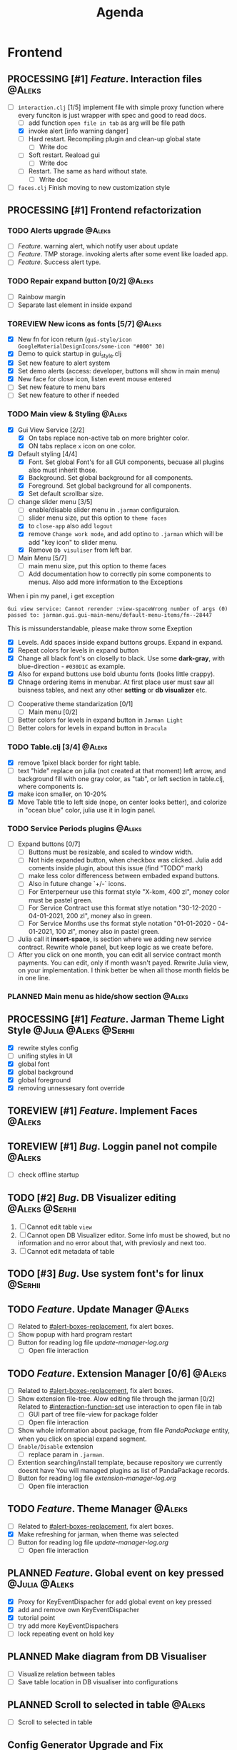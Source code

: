 #+TITLE: Agenda
#+TODO: PLANNED(s) TODO(t) PROCESSING(p) TOREVIEW(r) | DONE(d)
#+TAGS: @Julia(j) @Aleks(a) @Serhii(s)
#+PRIORITIES: 1 3 2
#+PROPERTY: session *EL* 
#+PROPERTY: cache yes
# #+ARCHIVE: ::* Archived
#+ARCHIVE: %s_done::
#+STARTUP: overview

* Frontend
** PROCESSING [#1] /Feature/. Interaction files                        :@Aleks:
   :PROPERTIES:
   :CUSTOM_ID: interaction-function-set
   :END:
   - [-] =interaction.clj= [1/5]
     implement file with simple proxy function where every funciton is just wrapper
     with spec and good to read docs.
     - [ ] add function =open file in tab= as arg will be file path
     - [X] invoke alert [info warning danger]
     - [ ] Hard restart. Recompiling plugin and clean-up global state
       - [ ] Write doc
     - [ ] Soft restart. Reaload gui
       - [ ] Write doc
     - [ ] Restart. The same as hard without state.
       - [ ] Write doc
   - [ ] =faces.clj=
     Finish moving to new customization style

** PROCESSING [#1] Frontend refactorization
   DEADLINE: <2021-09-15 śro>
*** TODO Alerts upgrade                                              :@Aleks:
    - [ ] /Feature/. warning alert, which notify user about update
    - [ ] /Feature/. TMP storage. invoking alerts after some event like loaded app.
    - [ ] /Feature/. Success alert type.
*** TODO Repair expand button [0/2]                                  :@Aleks:
    - [ ] Rainbow margin
    - [ ] Separate last element in inside expand
*** TOREVIEW New icons as fonts [5/7]                                :@Aleks:
    - [X] New fn for icon return (~gui-style/icon GoogleMaterialDesignIcons/some-icon "#000" 30)~
    - [X] Demo to quick startup in gui_style.clj
    - [X] Set new feature to alert system
    - [X] Set demo alerts (access: developer, buttons will show in main menu)
    - [X] New face for close icon, listen event mouse entered
    - [ ] Set new feature to menu bars
    - [ ] Set new feature to other if needed
*** TODO Main view & Styling                                         :@Aleks:
    - [X] Gui View Service [2/2]
      - [X] On tabs replace non-active tab on more brighter color.
      - [X] ON tabs replace ~x~ icon on one color.
    - [X] Default styling [4/4]
      - [X] Font. Set global Font's for all GUI components, becuase all plugins also must inherit those.
      - [X] Background. Set global background for all components.
      - [X] Foreground. Set global background for all components.
      - [X] Set default scrollbar size.
    - [-] change slider menu [3/5]
      - [ ] enable/disable slider menu in ~.jarman~ configuraion.
      - [ ] slider menu size, put this option to ~theme faces~
      - [X] to ~close-app~ also add ~logout~
      - [X] remove ~Change work mode~, and add optino to ~.jarman~ which will be add "key icon" to slider menu.
      - [X] Remove ~Db visuliser~ from left bar.
    - [-] Main Menu [5/7]
      - [ ] main menu size, put this option to theme faces
      - [ ] Add documentation how to correctly pin some components to menus. Also add more information to the Exceptions
	When i pin my panel, i get exception
	#+begin_example
	Gui view service: Cannot rerender :view-spaceWrong number of args (0) passed to: jarman.gui.gui-main-menu/default-menu-items/fn--28447
	#+end_example
	This is missunderstandable, please make throw some Exeption
      - [X] Levels. Add spaces inside expand buttons groups. Expand in expand.
      - [X] Repeat colors for levels in expand button
      - [X] Change all black font's on closelly to black. Use some *dark-gray*, with blue-direction - ~#030D1C~ as example.
      - [X] Also for expand buttons use bold ubuntu fonts (looks little crappy).
      - [X] Chnage ordering items in menubar. At first place user must saw all buisness tables, and next any other *setting* or *db visualizer* etc.
    - [ ] Cooperative theme standarization [0/1]
      - [ ] Main menu [0/2]
	- [ ] Better colors for levels in expand button in ~Jarman Light~
	- [ ] Better colors for levels in expand button in ~Dracula~

*** TODO Table.clj [3/4]                                             :@Aleks:
    - [X] remove 1pixel black border for right table.
    - [ ] text "hide" replace on julia (not created at that moment) left arrow, and background fill with one gray color, as "tab", or left section in table.clj, where components is.
    - [X] make icon smaller, on 10-20%
    - [X] Move Table title to left side (nope, on center looks better), and colorize in "ocean blue" color, julia use it in login panel.

*** TODO Service Periods plugins                                     :@Aleks:
    - [ ] Expand buttons [0/7]
      - [ ] Buttons must be resizable, and scaled to window width.
      - [ ] Not hide expanded button, when checkbox was clicked. Julia add coments inside plugin, about this issue (find "TODO" mark)
      - [ ] make less color differencess between embaded expand buttons.
      - [ ] Also in future change `+/-` icons.
      - [ ] For Enterperneur use this format style "X-kom, 400 zl", money color must be pastel green.
      - [ ] For Service Contract use this format stlye notation "30-12-2020 - 04-01-2021,  200 zl", money also in green.
      - [ ] For Service Months use ths format style notation "01-01-2020 - 04-01-2021,  100 zl", money also in pastel green.
    - [ ] Julia call it *insert-space*, is section where we adding new service contract. Rewrite whole panel, but keep logic as we create before.
    - [ ] After you click on one month, you can edit all service contract month payments. You can edit, only if month wasn't payed. Rewrite Julia view, on your implementation. I think better be when all those month fields be in one line.
*** PLANNED Main menu as hide/show section                           :@Aleks:

** PROCESSING [#1] /Feature/. Jarman Theme Light Style  :@Julia:@Aleks:@Serhii:
   - [X] rewrite styles config
   - [ ] unifing styles in UI
   - [X] global font
   - [X] global background
   - [X] global foreground
   - [X] removing unnessesary font override         
** TOREVIEW [#1] /Feature/. Implement Faces                            :@Aleks:
** TOREVIEW [#1] /Bug/. Loggin panel not compile                       :@Aleks:
   - [ ] check offline startup
** TODO [#2] /Bug/. DB Visualizer editing                      :@Aleks:@Serhii:
   1. [ ] Cannot edit table =view=
   2. [ ] Cannot open DB Visualizer editor. Some info must be showed, but no information and no error about that, with previosly and next too.
   3. [ ] Cannot edit metadata of table 
** TODO [#3] /Bug/. Use system font's for linux                       :@Serhii:
** TODO /Feature/. Update Manager                                      :@Aleks:
   - [ ] Related to [[#alert-boxes-replacement]], fix alert boxes.
   - [ ] Show popup with hard program restart
   - [ ] Button for reading log file /update-manager-log.org/
     - [ ] Open file interaction
** TODO /Feature/. Extension Manager [0/6]                             :@Aleks:
   - [ ] Related to [[#alert-boxes-replacement]], fix alert boxes.
   - [ ] Show extension file-tree. Alow editing file through the jarman [0/2]
     Related to [[#interaction-function-set]] use interaction to open file in tab
     - [ ] GUI part of tree file-view for package folder
     - [ ] Open file interaction 
   - [ ] Show whole information about package, from file /PandaPackage/ entity, when you click on
     special expand segment.
   - [ ] =Enable/Disable= extension
     - [ ] replace param in =.jarman=.
   - [ ] Extention searching/install template, because repository we currently doesnt have
     You will managed plugins as list of PandaPackage records.
   - [ ] Button for reading log file /extension-manager-log.org/
     - [ ] Open file interaction
** TODO /Feature/. Theme Manager                                       :@Aleks:
   - [ ] Related to [[#alert-boxes-replacement]], fix alert boxes.
   - [X] Make refreshing for jarman, when theme was selected
   - [ ] Button for reading log file /update-manager-log.org/
     - [ ] Open file interaction
** PLANNED /Feature/. Global event on key pressed             :@Julia:@Aleks:
   - [X] Proxy for KeyEventDispacher for add global event on key pressed
   - [X] add and remove own KeyEventDispacher
   - [X] tutorial point
   - [ ] try add more KeyEventDispachers
   - [ ] lock repeating event on hold key
** PLANNED Make diagram from DB Visualiser
   - [ ] Visualize relation between tables
   - [ ] Save table location in DB visualiser into configurations
** PLANNED Scroll to selected in table                               :@Aleks:
   - [ ] Scroll to selected in table     
** Config Generator Upgrade and Fix
   - [ ] - block expand (there is to many parameters, we need to hide them as subconfig with title)
   - [ ] - message on save success
   - [ ] - message on save failed
   - [X] - fixed alert box permeation   
* Backend
** TODO [#2] check all steps of loading tables                      :@Serhii:
*** in file view-manager.clj, markup TO DO,  add messages(println), if we need
** TODO [#1] Одужуй!                                                 :@Julia:
** PROCESSING [#1] /Feature/. Rewrite plugin system                   :@Serhii:
   DEADLINE: <2021-09-09 Thu>
   - [X] Add ~:deps~ key into ~package~
     - [X] create package compiling sequence 
   - [X] View plugin
     - [X] Registration function.
       - [X] Remove duplications of loaded plugins
   - [X] Theme plugin [3/3]
     with relation to [[themes plugin system]]
     - [X] Theme declaration
     - [X] Registration function
     - [X] GUI Theme manager
   - [X] Rename PandaPackage to PandaExtension
   - [ ] Languages support
     [[file:jarman/src/jarman/gui/gui_tools.clj::208][lang in system]]
     #+begin_src clojure
       ;; src/jarman/gui/gui_tools.clj:208
       (defvar selected-lang :ua)
       ;; 
       (lang :accept)
       (lang :dracula :theme-name)
     #+end_src

** PROCESSING [#1] /Feature/. defvar expanding                        :@Serhii:
   - [X] Allow defvar declaration for all the places
   - [X] Fix defvar spec. 
   - [ ] Save config in place in =.jarman= file
   - [X] GUI for listing all registred config's variable
   - [X] Debug for all variables
   - [X] Debug for one variables
   
** TODO [#1] defvar managment                                       :@Serhii:
   After app loading, we have some values in system variables, divided by group name,
   
   - [X] Create GUI which allow controlling and changing variables inside gui. 
   - [ ] Make persistant function, which automatically wrote customized variable
     back to =.jarman=, (also mean parsing file) 
** TODO [#1] /Bug/. Throw exception when .jarman fialed               :@Serhii:
** TODO [#2] /Feature/. Emacs IDE split out-environment [0/2]         :@Serhii:
   - [ ] Auto tail reverting logs buffer
   - [ ] Integrate local toolkit for emacs.
     - [ ] Open log buffer.
** TODO [#3] /Feature/. Support Org file                              :@Serhii:
   - [-] Create library for printing directly to org file [2/3]
     - [X] Printing lib
     - [X] printing by level
     - [ ] Move out to different places in one moment [0/2]
       #+begin_src clojure
	 (print-header
	  {:out [] :text "some text"}
	  (some operations))
       #+end_src
       - [ ] file
       - [ ] print
   - [ ] Add parsing library
** PLANNED Service Period. sort contract list                       :@Serhii:
   - [ ] sorting contract by date
   - [ ] colorize contract by active-nonactive depend on current date
** PLANNED Permission systems                                        :@Aleks:

   #+begin_src clojure
     (session/test-persmission [:user :admin]) ;; => true
   #+end_src
   - [X] Render menu buttons by permission and hide empty expand
   - [X] Check permision for popup menu in DB Visualizer. Metadata and defview editor.
   - [ ] Create permission system 
   - [ ] Make hide some element when user not in component persmission list
   - [ ] add function to get permission from session, or function which TEST something in session, for example
** PLANNED Ekka todo#1 chages                         :@Julia:@Aleks:@Serhii:
*** Підприємець
    -   ЄДРПОУ - 10 цифр довжина з переду нулями
    -   Форма власності - комбобокс
    -   Номер ПДВ
     
*** Point of sale
    -   Назва торгового обєкту
     
*** РРО
    -   повна назва
    -   Заводський номер замість серійний
    -   Десять цифр фіскальний номер
    -   Працює.непрацює якщо робить нарахування
    -   Версія -> Версія прошивки
    -   Ідентифікатор виробника -> Просто виробник назва
    -   Три поля модему замінити на тип зв'язку GPRS,Ethernet,Wireless.комбобокс. Якщо ГПРС то активний телефонний номер, якщо ні то дай компонент неактивним
    -   Телефонний номер не модема а РРО
    
*** Пломби
     -   Використана чи ні.
     
*** Ремонти
      -   остання датат контаркуту видалити
      -   Фіскальний номер
      -   Дата
      -   Причина розпломбування - комбо
      -   Технічна насправність  - список
      -   Характер насправності  - вибір
      -   Яка пломба ставиться   - додати
      -   Час(дата.година) розпломбування апарту
      
*** ДОговір сервісного обслуговування
       -   підприємець
       -   Сторона підписуванн
       -   Сторона замовник(директор)
       -   Список касових апаратів
       -   Тариф
       -   Реквізити
       -   Строк дії договору(дефолт на рік)
       -   Нарахунок по дням
       
*** Акт виконаних робіт
	-   створити
** PLANNED Add history of state                                :@Serhii:
   - [ ] safe history
   - [ ] restore state
   - [ ] ~redo/undo~ only test
** PLANNED encrypt business files                              :@Serhii:
   - [ ] create crypo toolkit
   - [ ] create key-storage
** PLANNED Rewrite test for SSQL toolkit                :@Julia:@Serhii:
   Current testable API too old. API standard was reimplemented.
   And strongly need to rewrite test cases for oll things query.
** PLANNED Versioning data structure                                :@Serhii:
** PLANNED sql_tools | debug                                   :@Serhii:
    - [ ] pretty printing for sql syntax
* Infrastructure
* Documentations
** PLANNED [#3] create jarman manifest file                         :@Serhii:
   - Note taken on [2021-09-02 чт 19:01] 
     After making first release of Jarman and finishing plugin system write
     Manifest which must explain to us and others:
     
     - what idea of program evolution 
     - which things must be scalled, what must be classificated
        as Core and unchanged with no reason part of jarman
     - strategy and aims   

       
   

   
